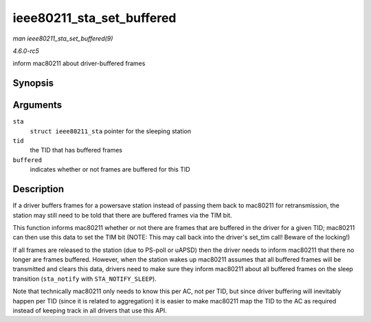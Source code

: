 .. -*- coding: utf-8; mode: rst -*-

.. _API-ieee80211-sta-set-buffered:

==========================
ieee80211_sta_set_buffered
==========================

*man ieee80211_sta_set_buffered(9)*

*4.6.0-rc5*

inform mac80211 about driver-buffered frames


Synopsis
========

.. c:function:: void ieee80211_sta_set_buffered( struct ieee80211_sta * sta, u8 tid, bool buffered )

Arguments
=========

``sta``
    ``struct ieee80211_sta`` pointer for the sleeping station

``tid``
    the TID that has buffered frames

``buffered``
    indicates whether or not frames are buffered for this TID


Description
===========

If a driver buffers frames for a powersave station instead of passing
them back to mac80211 for retransmission, the station may still need to
be told that there are buffered frames via the TIM bit.

This function informs mac80211 whether or not there are frames that are
buffered in the driver for a given TID; mac80211 can then use this data
to set the TIM bit (NOTE: This may call back into the driver's set_tim
call! Beware of the locking!)

If all frames are released to the station (due to PS-poll or uAPSD) then
the driver needs to inform mac80211 that there no longer are frames
buffered. However, when the station wakes up mac80211 assumes that all
buffered frames will be transmitted and clears this data, drivers need
to make sure they inform mac80211 about all buffered frames on the sleep
transition (``sta_notify`` with ``STA_NOTIFY_SLEEP``).

Note that technically mac80211 only needs to know this per AC, not per
TID, but since driver buffering will inevitably happen per TID (since it
is related to aggregation) it is easier to make mac80211 map the TID to
the AC as required instead of keeping track in all drivers that use this
API.


.. ------------------------------------------------------------------------------
.. This file was automatically converted from DocBook-XML with the dbxml
.. library (https://github.com/return42/sphkerneldoc). The origin XML comes
.. from the linux kernel, refer to:
..
.. * https://github.com/torvalds/linux/tree/master/Documentation/DocBook
.. ------------------------------------------------------------------------------
